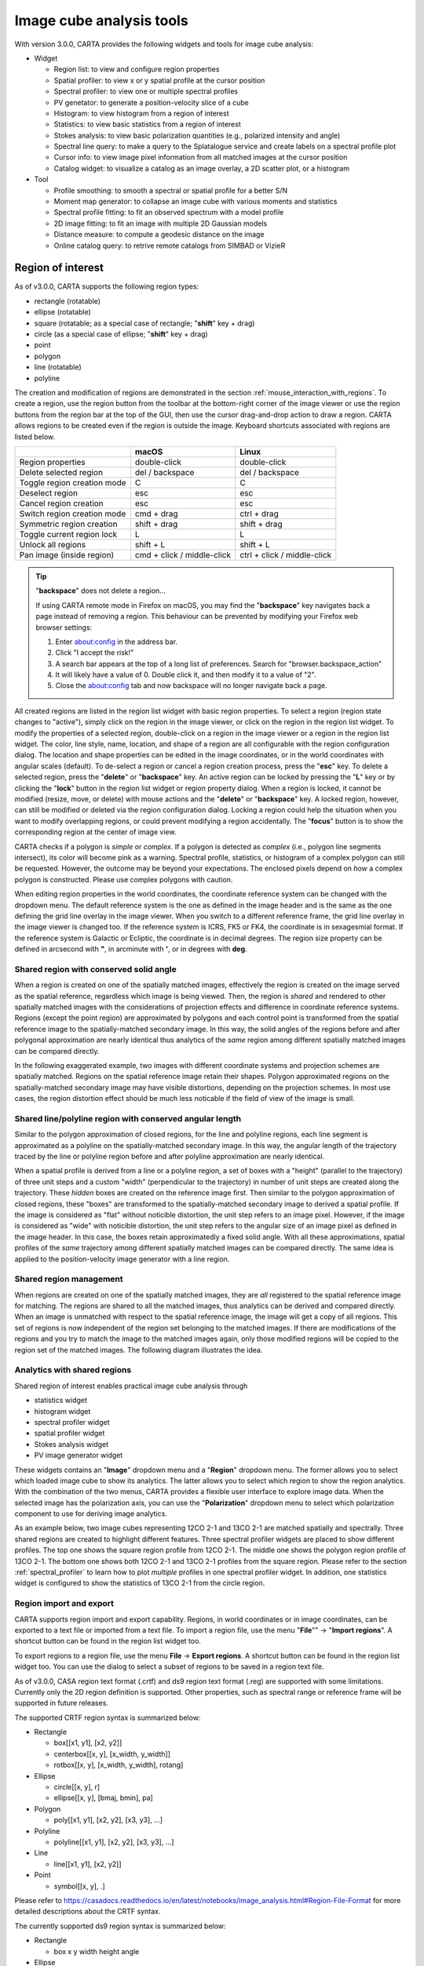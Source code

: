 Image cube analysis tools
=========================
With version 3.0.0, CARTA provides the following widgets and tools for image cube analysis:

* Widget
  
  * Region list: to view and configure region properties
  * Spatial profiler: to view x or y spatial profile at the cursor position
  * Spectral profiler: to view one or multiple spectral profiles
  * PV genetator: to generate a position-velocity slice of a cube
  * Histogram: to view histogram from a region of interest
  * Statistics: to view basic statistics from a region of interest
  * Stokes analysis: to view basic polarization quantities (e.g., polarized intensity and angle)
  * Spectral line query: to make a query to the Splatalogue service and create labels on a spectral profile plot
  * Cursor info: to view image pixel information from all matched images at the cursor position
  * Catalog widget: to visualize a catalog as an image overlay, a 2D scatter plot, or a histogram


* Tool

  * Profile smoothing: to smooth a spectral or spatial profile for a better S/N
  * Moment map generator: to collapse an image cube with various moments and statistics
  * Spectral profile fitting: to fit an observed spectrum with a model profile
  * 2D image fitting: to fit an image with multiple 2D Gaussian models
  * Distance measure: to compute a geodesic distance on the image
  * Online catalog query: to retrive remote catalogs from SIMBAD or VizieR


Region of interest
------------------
As of v3.0.0, CARTA supports the following region types:

* rectangle (rotatable)
* ellipse (rotatable)
* square (rotatable; as a special case of rectangle; "**shift**" key + drag)
* circle (as a special case of ellipse; "**shift**" key + drag)
* point
* polygon
* line (rotatable)
* polyline


The creation and modification of regions are demonstrated in the section :ref:`mouse_interaction_with_regions`. To create a region, use the region button from the toolbar at the bottom-right corner of the image viewer or use the region buttons from the region bar at the top of the GUI, then use the cursor drag-and-drop action to draw a region. CARTA allows regions to be created even if the region is outside the image. Keyboard shortcuts associated with regions are listed below.

+----------------------------------+----------------------------+-----------------------------+
|                                  | macOS                      | Linux                       |
+==================================+============================+=============================+
| Region properties                | double-click               | double-click                | 
+----------------------------------+----------------------------+-----------------------------+
| Delete selected region           | del / backspace            | del / backspace             |
+----------------------------------+----------------------------+-----------------------------+
| Toggle region creation mode      | C                          | C                           |
+----------------------------------+----------------------------+-----------------------------+
| Deselect region                  | esc                        | esc                         |
+----------------------------------+----------------------------+-----------------------------+
| Cancel region creation           | esc                        | esc                         |
+----------------------------------+----------------------------+-----------------------------+
| Switch region creation mode      | cmd + drag                 | ctrl + drag                 |
+----------------------------------+----------------------------+-----------------------------+
| Symmetric region creation        | shift + drag               | shift + drag                |
+----------------------------------+----------------------------+-----------------------------+
| Toggle current region lock       | L                          | L                           |
+----------------------------------+----------------------------+-----------------------------+
| Unlock all regions               | shift + L                  | shift + L                   |
+----------------------------------+----------------------------+-----------------------------+
| Pan image (inside region)        | cmd + click / middle-click | ctrl + click / middle-click |
+----------------------------------+----------------------------+-----------------------------+

.. tip::
  "**backspace**" does not delete a region...

  If using CARTA remote mode in Firefox on macOS, you may find the "**backspace**" key navigates back a page instead of removing a region. This behaviour can be prevented by modifying your Firefox web browser settings:

  1. Enter about:config in the address bar.
  2. Click "I accept the risk!"
  3. A search bar appears at the top of a long list of preferences. Search for "browser.backspace_action"
  4. It will likely have a value of 0. Double click it, and then modify it to a value of "2".
  5. Close the about:config tab and now backspace will no longer navigate back a page.

All created regions are listed in the region list widget with basic region properties. To select a region (region state changes to "active"), simply click on the region in the image viewer, or click on the region in the region list widget. To modify the properties of a selected region, double-click on a region in the image viewer or a region in the region list widget. The color, line style, name, location, and shape of a region are all configurable with the region configuration dialog. The location and shape properties can be edited in the image coordinates, or in the world coordinates with angular scales (default). To de-select a region or cancel a region creation process, press the "**esc**" key. To delete a selected region, press the "**delete**" or "**backspace**" key. An active region can be locked by pressing the "**L**" key or by clicking the "**lock**" button in the region list widget or region property dialog. When a region is locked, it cannot be modified (resize, move, or delete) with mouse actions and the "**delete**" or  "**backspace**" key. A locked region, however, can still be modified or deleted via the region configuration dialog. Locking a region could help the situation when you want to modify overlapping regions, or could prevent modifying a region accidentally. The "**focus**" button is to show the corresponding region at the center of image view. 

.. raw:: html

   <img src="_static/carta_fn_roi.png" 
        style="width:100%;height:auto;">


CARTA checks if a polygon is *simple* or *complex*. If a polygon is detected as *complex* (i.e., polygon line segments intersect), its color will become pink as a warning. Spectral profile, statistics, or histogram of a complex polygon can still be requested. However, the outcome may be beyond your expectations. The enclosed pixels depend on *how* a complex polygon is constructed. Please use complex polygons with caution. 

When editing region properties in the world coordinates, the coordinate reference system can be changed with the dropdown menu. The default reference system is the one as defined in the image header and is the same as the one defining the grid line overlay in the image viewer. When you switch to a different reference frame, the grid line overlay in the image viewer is changed too. If the reference system is ICRS, FK5 or FK4, the coordinate is in sexagesmial format. If the reference system is Galactic or Ecliptic, the coordinate is in decimal degrees. The region size property can be defined in arcsecond with **"**, in arcminute with **'**, or in degrees with **deg**.


Shared region with conserved solid angle
^^^^^^^^^^^^^^^^^^^^^^^^^^^^^^^^^^^^^^^^
When a region is created on one of the spatially matched images, effectively the region is created on the image served as the spatial reference, regardless which image is being viewed. Then, the region is *shared* and rendered to other spatially matched images with the considerations of projection effects and difference in coordinate reference systems. Regions (except the point region) are approximated by polygons and each control point is transformed from the spatial reference image to the spatially-matched secondary image. In this way, the solid angles of the regions before and after polygonal approximation are nearly identical thus analytics of the *same* region among different spatially matched images can be compared directly. 

In the following exaggerated example, two images with different coordinate systems and projection schemes are spatially matched. Regions on the spatial reference image retain their shapes. Polygon approximated regions on the spatially-matched secondary image may have visible distortions, depending on the projection schemes. In most use cases, the region distortion effect should be much less noticable if the field of view of the image is small.

.. raw:: html

  <img src="_static/carta_fn_roi_sharedRegion.png" 
      style="width:100%;height:auto;">


Shared line/polyline region with conserved angular length
^^^^^^^^^^^^^^^^^^^^^^^^^^^^^^^^^^^^^^^^^^^^^^^^^^^^^^^^^

Similar to the polygon approximation of closed regions, for the line and polyline regions, each line segment is approximated as a polyline on the spatially-matched secondary image. In this way, the angular length of the trajectory traced by the line or polyline region before and after polyline approximation are nearly identical. 

.. raw:: html

  <img src="_static/carta_fn_roi_sharedRegion2.png" 
      style="width:100%;height:auto;">

When a spatial profile is derived from a line or a polyline region, a set of boxes with a "height" (parallel to the trajectory) of three unit steps and a custom "width" (perpendicular to the trajectory) in number of unit steps are created along the trajectory. These *hidden* boxes are created on the reference image first. Then similar to the polygon approximation of closed regions, these "boxes" are transformed to the spatially-matched secondary image to derived a spatial profile. If the image is considered as "flat" without noticible distortion, the unit step refers to an image pixel. However, if the image is considered as "wide" with noticible distortion, the unit step refers to the angular size of an image pixel as defined in the image header. In this case, the boxes retain approximatedly a fixed solid angle. With all these approximations, spatial profiles of the *same* trajectory among different spatially matched images can be compared directly. The same idea is applied to the position-velocity image generator with a line region.



Shared region management
^^^^^^^^^^^^^^^^^^^^^^^^
When regions are created on one of the spatially matched images, they are *all* registered to the spatial reference image for matching. The regions are shared to all the matched images, thus analytics can be derived and compared directly. When an image is unmatched with respect to the spatial reference image, the image will get a copy of all regions. This set of regions is now independent of the region set belonging to the matched images. If there are modifications of the regions and you try to match the image to the matched images again, only those modified regions will be copied to the region set of the matched images. The following diagram illustrates the idea.

.. raw:: html

  <img src="_static/carta_fn_roi_sharedRegion_management.png" 
      style="width:100%;height:auto;">

Analytics with shared regions
^^^^^^^^^^^^^^^^^^^^^^^^^^^^^
Shared region of interest enables practical image cube analysis through 

* statistics widget
* histogram widget
* spectral profiler widget
* spatial profiler widget
* Stokes analysis widget
* PV image generator widget 

These widgets contains an "**Image**" dropdown menu and a "**Region**" dropdown menu. The former allows you to select which loaded image cube to show its analytics. The latter allows you to select which region to show the region analytics. With the combination of the two menus, CARTA provides a flexible user interface to explore image data. When the selected image has the polarization axis, you can use the "**Polarization**" dropdown menu to select which polarization component to use for deriving image analytics. 

As an example below, two image cubes representing 12CO 2-1 and 13CO 2-1 are matched spatially and spectrally. Three shared regions are created to highlight different features. Three spectral profiler widgets are placed to show different profiles. The top one shows the square region profile from 12CO 2-1. The middle one shows the polygon region profile of 13CO 2-1. The bottom one shows both 12CO 2-1 and 13CO 2-1 profiles from the square region. Please refer to the section :ref:`spectral_profiler` to learn how to plot *multiple* profiles in one spectral profiler widget. In addition, one statistics widget is configured to show the statistics of 13CO 2-1 from the circle region.

.. raw:: html

  <img src="_static/carta_fn_roi_sharedRegion_analytics.png" 
      style="width:100%;height:auto;">



Region import and export
^^^^^^^^^^^^^^^^^^^^^^^^
CARTA supports region import and export capability. Regions, in world coordinates or in image coordinates, can be exported to a text file or imported from a text file. To import a region file, use the menu "**File**"" -> "**Import regions**". A shortcut button can be found in the region list widget too. 

.. raw:: html

   <img src="_static/carta_fn_regionImport.png" 
        style="width:100%;height:auto;">

To export regions to a region file, use the menu **File** -> **Export regions**. A shortcut button can be found in the region list widget too. You can use the dialog to select a subset of regions to be saved in a region text file. 

.. raw:: html

   <img src="_static/carta_fn_regionExport.png" 
        style="width:100%;height:auto;">

As of v3.0.0, CASA region text format (.crtf) and ds9 region text format (.reg) are supported with some limitations. Currently only the 2D region definition is supported. Other properties, such as spectral range or reference frame will be supported in future releases.  

The supported CRTF region syntax is summarized below:

* Rectangle

  * box[[x1, y1], [x2, y2]]
  * centerbox[[x, y], [x_width, y_width]]
  * rotbox[[x, y], [x_width, y_width], rotang]

* Ellipse

  * circle[[x, y], r]
  * ellipse[[x, y], [bmaj, bmin], pa]

* Polygon

  * poly[[x1, y1], [x2, y2], [x3, y3], ...]

* Polyline

  * polyline[[x1, y1], [x2, y2], [x3, y3], ...]

* Line

  * line[[x1, y1], [x2, y2]]

* Point

  * symbol[[x, y], .]

Please refer to https://casadocs.readthedocs.io/en/latest/notebooks/image_analysis.html#Region-File-Format for more detailed descriptions about the CRTF syntax. 


The currently supported ds9 region syntax is summarized below:

* Rectangle

  * box x y width height angle

* Ellipse

  * ellipse x y radius radius angle
  * circle x y radius

* Polygon

  * polygon x1 y1 x2 y2 x3 y3 ...

* Polyline

  * polyline x1 y1 x2 y2 x3 y3 ...

* Line

  * line x1 y1 x2 y2

* Point

  * point x y

Please refer to http://ds9.si.edu/doc/ref/region.html for more detailed descriptions about the ds9 region syntax. 



Spatial profiler
----------------
The spatial profiler provides the spatial profiles at the cursor position, at the point region, along a line region, and along a polyline region. 

When the "**Region**" dropdown menu is set to "cursor" or a point region, a horizonal or a vertical profile is extracted from the "**Image**" depending on the selection in th settings dialog (the "**cog** button at the top right corner"). When the cursor is moving on the image, profiles derived from the full resolution raster image are displayed. The "**F**" key will disable or enable profile update. When cursor update is disabled, a marker "+" will be placed on the image to indicate the position of the profiles taken.

.. raw:: html

   <img src="_static/carta_fn_spatialProfiler_widget.png" 
        style="width:100%;height:auto;">

When a spatial profile is derived from a line or a polyline region, a set of boxes with a “height” (parallel to the trajectory) of three unit steps and a custom “width” (perpendicular to the trajectory; set with the "**Computation**" tab of the settings dialog) in number of unit steps are created along the trajectory. These hidden boxes are created on the reference image first. Then similar to the polygon approximation of closed regions, these “boxes” are transformed to the spatially-matched secondary image to derived a spatial profile. If the image is considered as “flat” without noticible distortion, the unit step refers to an image pixel. However, if the image is considered as “wide” with noticible distortion, the unit step refers to the angular size of an image pixel as defined in the image header. In this case, the boxes retain approximatedly a fixed solid angle. With all these approximations, spatial profiles of the same trajectory among different spatially matched images can be compared directly. 


.. raw:: html

   <img src="_static/carta_fn_spatialProfiler_widget2.png" 
        style="width:100%;height:auto;">

For a line region, an "offset" axis is constructed to compute a spatial profile. The origin is the middle point of the line region. For a polyline region, a "distance" axis is constructed to compute a spatial profile along the trajectory. The origin is the first control point of the polyline. Note that sampling artifacts may be seen near the end points of a line region or near each control point of a polyline due to the rounding effect of the sampling process.


.. raw:: html

   <img src="_static/carta_fn_linePolylineSampling.png" 
        style="width:100%;height:auto;">


.. note::

   When the sampling process is made along a line region or a polyline region in a ""non-flat" image, the solid angle of the sampling boxes is approximated conserved. In some cases, especially when image is highly distorted, some computed boxes may cover zero image pixel for profile calculations. Therefore, you may see NaN values in the final spatial profile. When this situation happens, you can consider to increase the averaging "width" with the "**Computation**" tab of the settings dialog. 

   In a future release, the averaging "height" (parallel to the trajectory) can be customized too. With the v3.0.0 release, the "height" is fixed to three (three pixels for flat image or three pixel angular size for non-flat image). 


When displaying a spatial profile with the number of pixels more than the number of screen pixels of the spatial profiler widget, a *decimated* profile will be derived and displayed as an enhancement of performance. Min/max decimation of a profile is adopted to ensure profile features are preserved. In other words, positive and negative peaks should stay at the same screen pixels just like displaying the full resolution profile. When you keep zooming in the profile, decimation with narrower and narrower intervals is applied dynamically. Full resolution profile is displayed when the number of screen pixels is more than the number of pixels of the profile to be displayed.  

The interactions of the spatial profiler widget are demonstrated in the section :ref:`mouse_interaction_with_charts`. The red vertical bar indicates the pixel where the profile is taken. The bottom axis shows the image coordinate, while optional world coordinate is displayed on the top axis. Extra options to configure the profile plot are available in the spatial profiler settings dialog which is launched by clicking the "**cog**" button at the top-right corner. The option "**Show Mean/RMS**" in the "**Styling**" tab will adopt the data in the current view to derive a mean value and an rms value, and visualize the results on the plot. Numerical values are also displayed at the bottom-left corner. Optionally, the profile can be smoothed with different methods provided in the "**Smoothing**" tab (see section :ref:`profile_smoothing`). The profile can be exported as a PNG image or a text file in TSV format via the buttons at the bottom-right corner when you hover over the plot.

When the cursor is on the image in the image viewer, the pointed pixel value (pixel index and pixel value) will be displayed at the bottom-left corner of the spatial profiler. When the cursor is on the spatial profiler graph, the pointed profile data will be displayed instead. 


.. note::
   
   Profile fitting capability will be added in a future release.
   
   


.. _spectral_profiler:

Spectral profiler
-----------------
The spectral profiler widget allows you to view region spectra from image cubes. There are two modes:

* single-profile mode (when *none* of the "**Image**"/"**Region**"/"**Statistic**"/"**Polarization**" checkboxes is selected)
* multiple-profile mode (when *one* of the "**Image**"/"**Region**"/"**Statistic**"/"**Polarization**" checkboxes is selected)

The single-profile mode allows you to create multiple spectral profiler widgets and compare spectra side by side. The multiple-profile mode, however, shows multiple spectra in one plot with same x and y ranges so that spectra can be compared directly.

**Single-profile mode**

The configuration of how spectral profiles are extracted from image cubes and displayed is determined by the four dropdown menus and their selection states. When there is no checkbox selected, the spectral profiler widget displays one spectrum only depending on the selection of each dropdown menu ("**Image**", "**Region**", "**Statistic**", and "**Polarization**"). When regions are created, the spectral profiler widget can be configured to display a profile from a specific region with the "**Region**" dropdown menu. The default of the "**Region**" dropdown menu is "Active" which points to the current active (selected) region. If no region is active, it defaults to cursor region. Additional statistic types to compute the region spectral profile are available with the "**Statistic**" dropdown menu (default to mean). If the image cube has multiple polarization components, the "**Polarization**" dropdown menu will be activated and defaulted to "Current" which is synchronized with the selection in the animator. To view a specific polarization component, select with the "**Polarization**" dropdown menu.

Multiple spectral profile widgets can be configured to display different region ("**Region**" dropdown menu) spectral profiles from different image cubes ("**Image**" dropdown menu) and polarization ("**Polarization**" dropdown menu, if applicable) with different statistics ("**Statistic**" dropdown menu), allowing a side-by-side comparison of spectra.

.. raw:: html

   <img src="_static/carta_fn_spectralProfiler_multiwidget.png" 
        style="width:100%;height:auto;">



**Multiple-profile mode**

When one of the "**Image**", "**Region**", "**Statistic**", and "**Polarization**" checkboxes is selected, the spectral profiler widget switches to the multiple-profile mode. CARTA support four different use cases as the following:

* **Comparing spectra from different image cubes**: When the "**Image**" checkbox is selected, spectral profiles from different *spatially and spectrally matched* cubes can be displayed. The "**Image**" dropdown menu shows the matching state of each image as configured via the image list widget. The dropdown menu allows single-selection only. The selected image *and* its matched images are used for spectral profile computations based on the selected region (single selection), statistic (single selection), and polarization (if applicable, single selection). In the following example, CO 2-1, 13CO 2-1, and C18O 2-1 lines from the source HD163296 are plotted for comparison. The profiles are derived from the rectangle region with mean statistics. 

   .. raw:: html

      <img src="_static/carta_fn_spectralProfiler_multiple_image.png" 
        style="width:100%;height:auto;">

* **Comparing spectra from different regions**: When the "**Region**"" checkbox is selected, spectral profiles from different regions of an image cube can be displayed. The "**Region**" dropdown menu allows multiple-selection of different regions. The region spectral profiles will be computed based on the selected image (single selection), statistic (single selection), and polarization (if applicable, single selection). In the following example, CO 2-1 mean spectra from different parts of the protoplanetary disk HD163296 are compared.

   .. raw:: html

      <img src="_static/carta_fn_spectralProfiler_multiple_region.png" 
         style="width:100%;height:auto;">

* **Comparing spectra with different statistical quantities**: When the "**Statistic**" checkbox is selected, region spectral profiles with different statistical quantities can be displayed. The "**Statistic**" dropdown menu allows multiple-selection of different statistical quantities. The region spectral profiles will be computed based on the selected image (single selection), region (single selection), and polarization (if applicable, single selection). In the following example, CO 2-1 mean, standard deviation, and max spectra are compared. The profiles are derived from the ellipse region.

   .. raw:: html

      <img src="_static/carta_fn_spectralProfiler_multiple_statistic.png" 
         style="width:100%;height:auto;">


* **Comparing spectra with different Stokes parameters**: When the "**Polarization**" checkbox is selected, region spectral profiles with different polarization components can be displayed. The  "**Polarization**" dropdown menu allows multiple-selection of different polarization components. The region spectral profiles will be computed based on the selected image (single selection), region (single selection), and statistic (single selection). In the following example, Stokes Q, U and V single-pixel spectra from IRC+10216 are compared. 

   .. raw:: html

      <img src="_static/carta_fn_spectralProfiler_multiple_stokes.png" 
         style="width:100%;height:auto;">


.. note::
   Only one of the "**Image**", "**Region**", "**Statistic**", and "**Polarization**" checkboxes can be selected at one time. Plotting spectral profiles from different images *and* from multiple regions, for example, is not allowed. 



The default region is set to "Cursor". The "**F**" key will disable or enable cursor profile update. When cursor update is disabled, a marker "+" will be placed on the image to indicate the position of the profile taken. 

When requesting a spectral profile, a common disappointing user experience is that you may have to wait for an unknown amount of time to see the final result if the image cube is large. As an improvement on this aspect, CARTA supports *progressive update* of spectral profile. Partial profiles will be periodically delivered to the frontend while the full profile calculations at the backend are still ongoing. 

.. raw:: html

   <video controls style="width:100%;height:auto;" poster="_static/carta_fn_spectralProfiler_partialUpdate_poster.png" preload="none">
     <source src="_static/carta_fn_spectralProfiler_partialUpdate.mp4" type="video/mp4">
   </video>


When the property of a region (cursor or a regular region) is modified while the profile of the original region is updating, the partial profile will disappear and a new partial profile corresponding to the new region will start updating. If you modify the request of a spectral profile via the spectral profile widget before it is fully delivered, the original profile calculations will be cancelled and new profile calculations will start. In short, CARTA should just focus on calculating and showing the profiles that you are paying attention to. If a profile no longer needs to be shown on the screen, the profile calculation will be cancelled immediately, instead of blocking and queueing up new profile requests. 


.. raw:: html

   <video controls style="width:100%;height:auto;" poster="_static/carta_fn_spectralProfiler_profileCancellation_poster.png" preload="none">
     <source src="_static/carta_fn_spectralProfiler_profileCancellation.mp4" type="video/mp4">
   </video>

When displaying a spectral profile with the number of channels more than the number of screen pixels of the spectral profiler widget, a *decimated* profile will be derived and displayed to you as an enhancement of performance. Min/max decimation of a profile is adopted to ensure profile features are preserved. In other words, positive and negative peaks should stay at the same screen pixels just like displaying the full resolution profile. When you keep zooming in the profile, decimation with narrower and narrower intervals is applied dynamically. Full resolution profile is displayed when the number of screen pixels is more than the number of pixels of the profile to be displayed. 

The interactions of the spectral profiler widget are demonstrated in the section :ref:`mouse_interaction_with_charts`. The red vertical bar indicates the channel of the image displayed in the image viewer. Clicking directly on the spectral profiler graph will change the displayed image to the clicked channel. Alternatively, the red vertical bar is draggable and acts just like the channel slider of the animator widget. 

The bottom axis shows the spectral coordinate. Additional options to configure the profile plot are available in the spectral profile settings dialog which can be launched by clicking the "**cog**" button in the top-right corner. In the dialog, you may select a different spectral convention (e.g., optical velocity) and a different reference system (e.g., TOPO) with the "**Conversion**" tab. You can also apply an intensity unit conversion with the "**Conversion**" tab. The option "**Show Mean/RMS**" in the "**Styling**" tab will adopt the data in the current view to derive a mean value and an rms value, and visualize the results on the plot. Numerical values are also displayed at the bottom-left corner. When the cursor is on the image in the image viewer, the pointed pixel value (frequency or velocity or channel index, and pixel value) will be displayed at the bottom-left corner of the spectral profiler. When the cursor is on the spectral profiler graph, the pointed profile data will be displayed instead. Optionally, the displayed profile can be smoothed via the options in the "**Smoothing**" tab (see section :ref:`profile_smoothing`). Image collapsing is available in the "**Moments**" tab. Various image moments and statistics are supported (see section :ref:`moment_generator`). Profile fitting is available in the "**Fitting**" tab (see section :ref:`profile_fitting`). The profile can be exported as a PNG image or a text file in TSV format via the buttons at the bottom-right corner.

.. raw:: html

   <img src="_static/carta_fn_spectralProfiler_widget.png" 
        style="width:100%;height:auto;">

A custom reference rest frequency can be applied to an image cube to overwrite the "RESTFRQ" header temporarily with the settings dialog of the image list widget. Once a custom rest frequency is given, the velocity axis will be re-computed. This allows you to compare different spectral line profiles in the velocity domain efficiently without changing the the "RESTFRQ" header repeatedly and permanently. Note that with the "**File**" -> "**Save image**" dialog, you can set a new rest frequency to the saved image (i.e., overwriting the "RESTFRQ" header).


In the following example, a cube containing five major spectral lines is loaded twice in CARTA. Two custom rest frequencies are applied to the cubes, respectively. With the multiple-profile plotting mode, we can compare the two target profiles in the velocity domain directly as their velocites have been recomputed based on the custom rest frequencies, instead of based on the "RESTFRQ" header. As the velociy axis of each cube is recomputed, spectral matching in the velocity domain is re-applied automatically. Images from the two target lines can be compared directly near the systemic velocity of the source.

.. raw:: html

   <img src="_static/carta_fn_customRestFrequency.png" 
        style="width:100%;height:auto;">


.. note::
   Intensity unit conversion in the multiple-profile plotting mode will be available in a future release.



   

.. _moment_generator:

Moment map generator
--------------------
Moment images (i.e., collapsed cube along the spectral axis) can be generated and viewed with CARTA. A shortcut button, linking to the "**Moments**" tab of the spectral profilers settings dialog, can be found at the top-right corner of the spectral profiler widget.

.. raw:: html

   <img src="_static/carta_fn_momentGenerator_tool.png" 
        style="width:100%;height:auto;">

The "**Moments**" tab provides several control parameters to define how moment images are calculated, including:
                
* Image: the input image file for moment calculations. "Active" refers to the image displayed in the image viewer.
* Region: a region can be selected so that moment calculations are limited inside the region. "Active" refers to the selected region in the image viewer. If no region is selected, the full image is included in the moment calculations.
* Coordinate, System, and Range: the spectral range (e.g., velocity range) used for moment calculations is defined with these options. The range can be defined either via the text input fields, or via the cursor by dragging horizontally in the spectral profiler widget.
* Mask and Range: these options define a pixel value range used for moment calculations. If the mask is "None", all pixels are included. If the mask is "Include" or "Exclude", the pixel value range defined in the text input fields is included or excluded, respectively. Alternatively, the pixel value range can be defined via the cursor by dragging vertically in the spectral profiler widget.
* Moments: which moment images to be calculated are defined here. Supported options are:
                        
  - -1: Mean value of the spectrum
  - 0: Integrated value of the spectrum
  - 1: Intensity weighted coordinate
  - 2: Intensity weighted dispersion of the coordinate
  - 3: Median value of the spectrum
  - 4: Median coordinate
  - 5: Standard deviation about the mean of the spectrum
  - 6: Root mean square of the spectrum
  - 7: Absolute mean deviation of the spectrum
  - 8: Maximum value of the spectrum
  - 9: Coordinate of the maximum value of the spectrum
  - 10: Minimum value of the spectrum
  - 11: Coordinate of the minimum value of the spectrum


When all the parameters are defined, by clicking the "**Generate**" button, moment calculations will begin. Depending on the file size, moment calculations may take a while. If that happens, you may optionally cancel the calculations and re-define a proper region and/or spectral range.

.. note::
   As of v3.0.0, the moment images are computed along the spectral axis only. In future release, calculations along other axes will be provided (e.g., R.A.). 



Once moment images are generated, they will be loaded and displayed in the image viewer. They are named as $image_filename.moment.$keyword. For example, if moment 0, 1 and 2 images are generated from the image M51.fits, they will be named as *M51.fits.moment.integrated*, *M51.fits.moment.weighted_coord*, and *M51.fits.moment.weighted_dispersion_coord*, respectively. These images are kept in RAM per session and if there is a new request of moment calculations, these images will be deleted first. Optionally, calculated moment images can be exported in CASA or FITS format via "**File**"" -> "**Save image**".

.. raw:: html

   <img src="_static/carta_fn_momentGenerator_tool2.png" 
        style="width:100%;height:auto;">

               
.. warning::
   In a resumed session after a broken connection to the backend, all in-memory images, such as the images generated with the moment generator, are lost. Those images will not be accessible in the resumed session.


.. _pv_generator:

Position-Velocity (PV) image generator
--------------------------------------
A position-velocity (PV) image is usually used to study source kinematics. In CARTA, you can use the PV generator widget to generate a PV image. As of v3.0.0, only a line region can be selected as the PV cut. In a future release, a polyline region will be supported.

.. raw:: html

   <img src="_static/carta_fn_pvGenerator.png" 
        style="width:100%;height:auto;">

When a PV image is derived from a line region, a set of boxes with a “height” (parallel to the trajectory) of three unit steps and a custom “width” (perpendicular to the trajectory; set with the "**Averaging Width**" spinbox) in number of unit steps are created along the trajectory. These hidden boxes are created on the reference image first. Then similar to the polygon approximation of closed regions, these “boxes” are transformed to the spatially-matched secondary image to derived a PV image. If the image is considered as “flat” without noticible distortion, the unit step refers to an image pixel. However, if the image is considered as “wide” with noticible distortion, the unit step refers to the angular size of an image pixel as defined in the image header. In this case, the boxes retain approximatedly a fixed solid angle. With all these approximations, PV images of the same trajectory among different spatially matched images can be compared directly.

.. raw:: html

   <img src="_static/carta_fn_pvGenerator2.png" 
        style="width:100%;height:auto;">

As a scalable approach for large image cubes, CARTA constructs a PV image from a series of *region spectral profiles* along the line region (PV cut), instead of re-gridding the input image cube first so that the PV cut becomes a horizontal one for the temporary cube. The final PV image is an ensemble of region spectral profiles at different sampled offset locations. During the PV image generation process, a progress bar will be displayed with a "**Cancel**" button. The process can be cancelled at any time.

.. note::

   When the sampling process is made along a line region in a ""non-flat" image, the solid angle of the sampling boxes is approximated conserved. In some cases, especially when image is highly distorted, some computed boxes may cover zero image pixel for spectral profile calculations. Therefore, you may see NaN stripes in the final PV image. When this situation happens, you can consider to increase the averaging "width" with the "**Averaging Width**" spinbox. 

   In a future release, the averaging "height" (parallel to the trajectory) can be customized too. With the v3.0.0 release, the "height" is fixed to three (three pixels for flat image or three pixel angular size for non-flat image). 


Once a PV image is generated, it will be loaded and displayed in the image viewer. It is named with an addtional "_pv" string in the original input file name.  The generated PV image is kept in RAM per session and if there is a new request of PV image generation, the old PV image will be deleted first. Optionally, a calculated PV image can be exported in CASA or FITS format via "**File**"" -> "**Save image**".


.. warning::
   In a resumed session after a broken connection to the backend, all in-memory images, such as the images generated with the PV generator, are lost. Those images will not be accessible in the resumed session.


.. note::
   In future release, the following feature will be supported:

   * interactive PV image preview
   * generation of a PV image along a polyline region
   * generation of a PV image with a custom spectral range



.. _image_fitter:

2D image fitting
----------------
An initial implementation of the 2D image fitting feature is available in the v3.0.0 release. With the image fitting dialog, you can configure a set of 2D Gaussian models to fit your target sources.


.. raw:: html

   <img src="_static/carta_fn_imageFitting.png" 
        style="width:100%;height:auto;">

If there are multiple images loaded in CARTA, you can use the "**Data Source**" dropdown menu to select which image for the image fitting process. With the v3.0.0 implementation, the image pixels *within* the image view are taken as the input data for the image fitter. Pixels outside the image view are ignored. With the "**Component**" spinbox and slider, you can set manually a number of Gaussian components. For each Gaussian component, you need to specify a set of initial guess. Please note that if there are multiple Gaussian components, a more accurate initial guess helps the fitter to converage more quickly to a stable location on the hypersurfce. 

Once the model Gaussian components are set, you can click the "**Fit**" button to trigger the fitting process. The short summary of the fitting result will be displayed in the "**Fitting Result**" tab and a full fitting log will be available in the "**Full log**" tab. By clicking the "**Clear**" button, the widget is reset to its initial state.

.. note::

   In future releases, the 2D image fitting function will be enhanced with the following features:

   * select a region as the input pixels for the fitting process
   * fix Gaussian parameters in the fitting process
   * generate and visualize the model image and the residual image
   * set initial guess in world coordinates and angular scale
   * export fitting results as a text file
   * set the initial guess *automatically* based on the image feature (i.e., similar to the "guess" function in the spectral profile fitting function)


.. _profile_fitting:

Profile fitting
---------------
As of v3.0.0, the profile fitting function can be applied to the spectral profiler widget as an estimate of the spectral line properties, such as amplitude, FWHM, center, and integrated area. The profile fitting function is available via the "**Fitting**" button at the top-right corner of the spectral profiler widget. 

.. raw:: html

   <img src="_static/carta_fn_profile_fitting.png" 
        style="width:100%;height:auto;">

.. note::
   In a future release, the profile fitting function will be added to the spatial profiler widget and the histogram widget.

CARTA supports two model profile functions in v3.0.0 (more will be added in a future release):

* Gaussian: thermal or random motion broadening
* Lorentzian: pressure broadening

In addition, a continuum emission as a constant distribution (0th-order polynomial) or a linear distribution (1st-order polynomial) can be included in the profile fitting process.

In order to work properly, a set of reasonable initial solutions needs to be provided to the fitting engine. CARTA provides flexible ways of setting up the initial solutions. They can be set manually with the text fields or with the cursor by drawing a box (for the profile function) or a line (for the continuum function) on the spectral profile plot. For each component, an amplitude, a FWHM, and a center need to be configured. Up to 20 components are supported in one single fit. When there are more than one component required in the fit, the "**slider**" can be used to switch to different components. The "**delete**" button can be used to delete a selected component.

.. raw:: html

   <video controls style="width:100%;height:auto;" poster="_static/carta_fn_profile_fitting_manual_poster.png" preload="none">
     <source src="_static/carta_fn_profile_fitting_manual.mp4" type="video/mp4">
   </video>


Alternatively, the "**auto detect**" function (experimental) tries to analyze your spectral profile data and sets up the initial solutions *automatically*. If there is a prominent continuum emission or offset, please enable the "**w/ cont.**" toggle before clicking the "**auto detect**" button. If the "**auto fit**" toggle is enabled, the fitting engine will be triggered if the "**auto detect**" function found a set of initial solutions. When the "**auto detect**" function is applied, you may edit the initial solutions manually afterward, such as adding a new component, deleting an existing component, or refining a parameter, etc.

.. raw:: html

   <video controls style="width:100%;height:auto;" poster="_static/carta_fn_profile_fitting_auto_poster.png" preload="none">
     <source src="_static/carta_fn_profile_fitting_auto.mp4" type="video/mp4">
   </video>

The fitting results are visualized in the spectral profile plot, including the individual model profiles, the synthetic model profile, and the residual profile. The numeric values of the fitting results are displayed in the "**Fitting result**" box. The fitting log is available by clicking the "**View log**" button. When the "**Reset**" button is clicked, the profile fitting function will be reset.

.. raw:: html

   <img src="_static/carta_fn_profile_fitting_log.png" 
        style="width:100%;height:auto;">


In some cases, a given free parameter, such as the center of a Gaussian component, may need to be fixed in order to obtain a *sensible* fit. This is supported with the "**lock**" button. Note that there needs to be at least one parameter unlocked in order to request a fit. 

.. raw:: html

   <img src="_static/carta_fn_profile_fitting_lock.png" 
        style="width:60%;height:auto;">


.. note::
   The profile fitting function is not available when there are multiple profiles plotted in the spectral profiler widget. Please ensure that there is only one profile in the plot in order to use the profile fitting function.

.. note::
   In future a release, the spectral profile fitting function will be enhanced by referencing the spectral line catalog so that the relative positions of the model components can be locked. Line width and relative amplitude can be constrained too. 



.. _profile_smoothing:

Profile smoothing
-----------------
Profile Smoothing may be applied to profiles in the spatial profiler widget, the spectral profiler widget, and the Stokes analysis widget to enhance the signal-to-noise ratio. 

CARTA provides the following smoothing methods:

* Boxcar: convolution with a boxcar function
* Gaussian: convolution with a Gaussian function
* Hanning: convolution with a Hanning function
* Binning: averaging channels with a given width
* Savitzky-Golay: fitting successive sub-sets of adjacent data points with a low-degree polynomial by the method of linear least squares
* Decimation: min-max decimation with a given width    


Optionally, the original profile can be overplotted with the smoothed profile. The appearance of the smoothed profile, including color, style, width, and size, can be customized.


.. raw:: html

   <img src="_static/carta_fn_profileSmoothing_examples.png" 
        style="width:100%;height:auto;">




Spectral line query
-------------------
CARTA supports an *initial* implementation of spectral line ID overlay on a spectral profiler widget based on the data from the Splatalogue service (https://splatalogue.online). The query is made by defining a spectral range in frequency or wavelength and optionally a lower limit of CDMS/JPL line intensity (logarithmic). The spectral range can be defined as "from-to" or "center-width". Other filters, such as filtering by species name, or energy range, etc., can be applied *after* the data are retrieved from the Splatalogue.

.. note::
   The current implementation has some limitations when making a query to the Splatalogue service:

   * The allowed maximum query range, equivalent in frequency, is 20 GHz.
   * The actual query is made with a frequency range in MHz rounded to integer.
   * When an intensity limit is applied, only the lines from CDMS and JPL catalogs will be returned.
   * Up to 100000 lines are displayed. 

   Improvements of the above limitations will be made in future releases.

   Currently, the Splatalogue query service is under active development. Unexpected query results might happen. When you believe there is something wrong, please contact `the CARTA helpdesk <mailto:support@carta.freshdesk.com>`_, or file an issue on `Github <https://github.com/CARTAvis/carta/issues>`_ (recommended).  


Once a query is successfully made, the line catalog will be displayed in the tables. The upper table shows the column information in the catalog with options to show or hide a specific column. The actual line catalog is displayed in the lower table. The line catalog table accepts sub-filters such as partial string match or value range. For numeric columns, supported operators are:

* :code:`>` : greater than
* :code:`>=` : greater than or equal to
* :code:`<` : less than
* :code:`<=` : less than or equal to
* :code:`==` : equal to
* :code:`!=` : not equal to
* :code:`..` : between (exclusive)
* :code:`...` : between (inclusive)
                    
For examples:

* to filter everything less than 10, use :code:`< 10`
* to filter entries equal to 1.23, use :code:`== 1.23`
* to filter everything between 10 and 50 (exclusive), use :code:`10..50`
* to filter everything between 10 and 50 (inclusive), use :code:`10...50`

For string columns, partial match is adopted. For example, :code:`CH3` (no quotation) will return entries containing the "CH3" string.

The "Shifted Frequency" column is computed based on the user input of a velocity or a redshift. This "Shifted Frequency" is adopted for line ID overlay on a spectral profiler widget. You can use the checkbox to select a set of lines to be overplotted on a spectral profiler widget. The maximum number of line ID overlay is 1000.


.. raw:: html

   <img src="_static/carta_fn_linequery_widget.png" 
        style="width:100%;height:auto;">


The text labels of the line ID overlay are shown dynamically based on the zoom level of a profile. Different line ID overlays (with different velocity shifts) can be created on different spectral profilers widgets via the "**Spectral Profiler**" dropdown menu. By clicking the "**Clear**" button, the line ID overlay on the selected "**Spectral Profiler**" will be removed.

.. note::
   The sorting function in the line table will be available in a future release.

.. note::
   When there are multiple profiles from different image cubes in the plot and the x-axis is in velocity, the line ID overlay function is disabled. This limitation will be removed in a future release.



Stokes analysis widget
----------------------
The Stokes analysis widget helps you to view basic polarization quantities of a multi-channel cube with multi-Stokes (IQU, QU, or IQUV) efficiently. If different Stokes images are stored as individual files (i.e., image_I.fits, image_Q.fits, image_U.fits, and image_V.fits), you can use the file browser dialog to create a Stokes hypercube by selecting multiple Stokes images and clicking the "**Load as hypercube**" button (see :ref:`forming_hypercube`). Effectively, you will see that there is only one image loaded with multiple Stokes in CARTA. 


The widget includes the following plots:

* Stokes Q intensity and Stokes U intensity over the spectral axis
* Linear polarization intensity over the spectral axis
* Linear polarization angle over the spectral axis
* Stokes Q intensity versus Stokes U intensity as a scatter plot

The profiles can be zoomed and panned with a mouse similar to the spatial profile widget or the spectral profile widget (:ref:`mouse_interaction_with_charts`). The Stokes Q versus Stokes U scatter plot is color-encoded from red to blue with increasing frequencies. The profiles can be requested at the cursor position (single pixel) or over a region of interest. Fractional polarization quantities are also supported if Stokes I is available. Examples are given in the following figures. The first one is from real ALMA data, while the second one is from an artificial Stokes cube. 

.. raw:: html

   <img src="_static/carta_fn_Stokes_widget.png" 
        style="width:100%;height:auto;">


.. raw:: html

   <img src="_static/carta_fn_Stokes_widget2.png" 
        style="width:100%;height:auto;">

When profiles are zoomed, the scatter plot will highlight those channels just in the profile view. Similarly, when the scatter plot is zoomed, the profile plot will highlight those channels just in the scatter plot view. The profile plots and the scatter plot are inter-linked.

.. raw:: html

   <video controls style="width:100%;height:auto;" poster="_static/carta_fn_stokesLinkedPlot_poster.png" preload="none">
     <source src="_static/carta_fn_stokesLinkedPlot.mp4" type="video/mp4">
   </video>

Additional options to customize the plots in the Stokes analysis widget are provided in the settings dialog which can be launched by clicking the "**cog**" button at the top-right corner. With the options in the dialog, you can configure the appearance of the profile plots and the scatter plot. Optionally, profile smoothing can be applied with the "**Smoothing**" tab (see section :ref:`profile_smoothing`). A shortcut button to the "**Smoothing**" tab can be found at the top-right corner of the Stokes analysis widget.

.. raw:: html

   <img src="_static/carta_fn_Stokes_settings.png" 
        style="width:100%;height:auto;">


Statistics widget
-----------------
The statistics widget allows you to view statistics from a selected region and a selected image with a polarization component (if it exists). The following statistic quantities are supported:

* NumPixels: number of pixels included in the statistics computation
* Sum: summation
* Mean: average
* FluxDensity: flux density (requiring beam information)
* StdDev: standard deviation
* Min: minimum
* Max: maximum
* Extrema: extrema
* RMS: root mean square
* SumSq: summation of squared pixel values

The "**Region**" dropdown menu and the "**Image**" dropdown menu can be used to select which region statistics from which image to be displayed. When the selected image has the polarization axis, you can use the "**Polarization**" dropdown menu to select a target polarization component to compute statistics. The default is "Active" which means the current active (selected) region and the active image in the image viewer. If no region is active, the "Active" option refers to the entire image. Multiple statistics widgets can be created to display statistics computed with a combination of "**Image**", "**Region**", and "**Polarization**" (if it is available). 

.. raw:: html

   <img src="_static/carta_fn_statistics_widget.png" 
        style="width:100%;height:auto;">

The statistics table can be exported as a text file with the "**export data**" button at the bottom-right corner when you hover over the widget. 


Histogram widget
----------------
The histogram widget allows you to visualize image data as a histogram with respect to a selected region of a selected image. The "**Image**" dropdown menu and the "**Region**" dropdown menu can be used to select which region histogram from which image to be displayed. When the selected image has the polarization axis, you can use the "**Polarization**" dropdown menu to select a target polarization component to compute a histogram. The default is "Active" which means the current active (selected) region and the active image in the image viewer. If no region is active, the "Active" option refers to the entire image. Multiple histogram widgets can be created to display histograms computed with a combination of "**Image**", "**Region**", and "**Polarization**" (if it is available). 

.. raw:: html

   <img src="_static/carta_fn_histogram_widget.png" 
        style="width:100%;height:auto;">

Additional options to customize the histogram plot are provided in the settings dialog which can be launched by clicking the "**cog**" icon at the top-right corner. 

With the toolbar at the bottom-left of the histogram width, you can export the plot as a PNG file or as a TSV text file.

.. note::
   With v3.0.0, histogram bin width and bin count are automatically decided. Enhancement of the histogram widget, including histogram fitting, will be available in a future release. 


.. _distance_measure_tool:

Distance measure tool
---------------------
The distance measure tool is available from the toolbar of the image viewer. To measure a geodesic distance on an image, you can use two mouse clicks to define a starting point and a ending point for the distance calculations. The result is visualized on the image including the iso-longitude and iso-latitude geodesic lines. You can have new measurements with pairs of clicks. To leave the state, you can click the "**pan**" button of the toolbar. If a geodesic distance cannot be computed, a distance in image pixel will be reported. 


.. raw:: html

   <img src="_static/carta_fn_distance_measure.png" 
        style="width:100%;height:auto;">

.. note::

   In a future release, a distance measure dialog will be implementd. With the dialog, you will be able to define image or world coordinates to compute a distance.



.. _cursor_info_widget:

Cursor info widget
------------------
When there are multiple matched images, it is a common practice to compare pixel quantites from the images at the cursor position. The cursor info widget serves as a centralized place to show the cursor information for all the matched images in this use case. You can use the image list widget to trigger image matching. The cursor info widget includes

* image name
* pixel value
* spatial image and world coordinates
* spectral coordinate and channel index
* polarization component

.. raw:: html

   <img src="_static/carta_fn_cursor_info.png" 
        style="width:100%;height:auto;">

.. tip::

   In the image viewer, a cursor info bar is displayed at the top of the *active* image plot by default. When it is the single-panel view mode, the image in the current view is the active image. When it is the multi-panel view mode, the active image is highlighted with a red box. With the "**File**" -> "**Preferences**" -> "**WCS and image overlay**" -> "**Cursor Info Visible**" dropdown menu, you can switch to a different mode. Available modes are

   * Always: always show the cursor info bar per image
   * Active image only: only show the cursor info bar on the active image (default)
   * Hide when tiled: do not show the cursor info bar when it is the multi-panel view mode
   * Never: do not show the cursor info bar regardless it is the single-panel view mode or the multi-panel view mode

The entry for the active image is highlighted in boldface. When you see a cursor value with a "*", the CARTA frontend is waiting for the value update from the backend. So the displayed value may not represent the pixel value at the latest cursor position. This sometimes happens with an intermittent internet condition.

.. note::

   In a future release, a marker representing the cursor position on spatially matched image will be added to enhance the usability of the cursor info widget. 

Catalog widget and online catalog query dialog
----------------------------------------------
The catalog widget allows you to visualize a local or a remote source catalog in "VOTable" or "FITS" format as

* image overlay
* 2D scatter plot
* histogram

Please refer to the section :ref:`catalog_widget` for details.